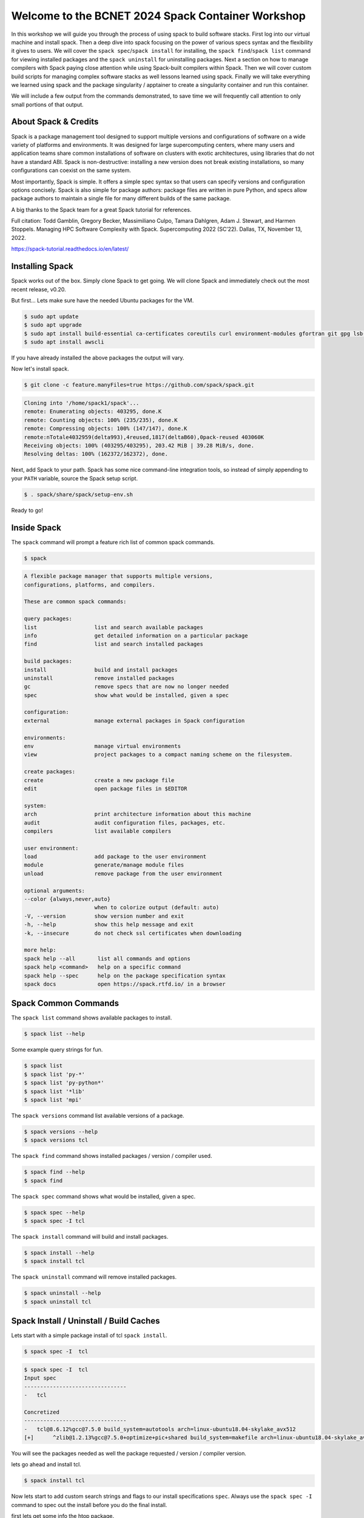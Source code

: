 Welcome to the BCNET 2024 Spack Container Workshop
===================================

In this workshop we will guide you through the process of using spack
to build software stacks. First log into our virtual machine
and install spack. Then a deep dive into spack focusing on the 
power of various specs syntax and the flexibility it gives
to users. We will cover the ``spack spec``/``spack install`` for 
installing, the ``spack find``/``spack list`` command for viewing 
installed packages and the ``spack uninstall`` for uninstalling packages. 
Next a section on how to manage compilers with Spack paying close attention 
while using Spack-built compilers within Spack. Then we will cover 
custom build scripts for managing complex software stacks as well lessons
learned using spack. Finally we will take everything we learned using spack
and the package singularity / apptainer to create a singularity container
and run this container.

We will include a few output from the commands demonstrated, to save time
we will frequently call attention to only small portions of
that output.

----------------------
About Spack & Credits 
----------------------

Spack is a package management tool designed to support multiple versions and configurations 
of software on a wide variety of platforms and environments. It was designed for large 
supercomputing centers, where many users and application teams share common installations 
of software on clusters with exotic architectures, using libraries that do not have a 
standard ABI. Spack is non-destructive: installing a new version does not break existing 
installations, so many configurations can coexist on the same system.

Most importantly, Spack is simple. It offers a simple spec syntax so that users can specify 
versions and configuration options concisely. Spack is also simple for package 
authors: package files are written in pure Python, and specs allow package authors to maintain 
a single file for many different builds of the same package.

A big thanks to the Spack team for a great Spack tutorial for references. 

Full citation: Todd Gamblin, Gregory Becker, Massimiliano Culpo, Tamara Dahlgren, Adam J. 
Stewart, and Harmen Stoppels. Managing HPC Software Complexity with Spack. 
Supercomputing 2022 (SC’22). Dallas, TX, November 13, 2022.

https://spack-tutorial.readthedocs.io/en/latest/

----------------
Installing Spack
----------------

Spack works out of the box. Simply clone Spack to get going. We will
clone Spack and immediately check out the most recent release, v0.20.

But first...
Lets make sure have the needed Ubuntu packages for the VM. 

.. code-block:: console

  $ sudo apt update
  $ sudo apt upgrade
  $ sudo apt install build-essential ca-certificates coreutils curl environment-modules gfortran git gpg lsb-release python3 python3-distutils python3-venv unzip zip
  $ sudo apt install awscli
  
If you have already installed the above packages the output will vary. 

Now let's install spack.
  
.. code-block:: console

  $ git clone -c feature.manyFiles=true https://github.com/spack/spack.git
  
.. code-block:: console

  Cloning into '/home/spack1/spack'...
  remote: Enumerating objects: 403295, done.K
  remote: Counting objects: 100% (235/235), done.K
  remote: Compressing objects: 100% (147/147), done.K
  remote:nTotale4032959(delta993),4reused,1817(deltaB60),0pack-reused 403060K
  Receiving objects: 100% (403295/403295), 203.42 MiB | 39.28 MiB/s, done.
  Resolving deltas: 100% (162372/162372), done.

Next, add Spack to your path. Spack has some nice command-line
integration tools, so instead of simply appending to your ``PATH``
variable, source the Spack setup script.

.. code-block:: console

  $ . spack/share/spack/setup-env.sh

Ready to go!

-----------------
Inside Spack
-----------------

The ``spack`` command will prompt a feature rich list of common spack commands. 

.. code-block:: console

  $ spack

.. code-block:: console

  A flexible package manager that supports multiple versions,
  configurations, platforms, and compilers.
  
  These are common spack commands:
  
  query packages:
  list                  list and search available packages
  info                  get detailed information on a particular package
  find                  list and search installed packages
  
  build packages:
  install               build and install packages
  uninstall             remove installed packages
  gc                    remove specs that are now no longer needed
  spec                  show what would be installed, given a spec
  
  configuration:
  external              manage external packages in Spack configuration
  
  environments:
  env                   manage virtual environments
  view                  project packages to a compact naming scheme on the filesystem.
  
  create packages:
  create                create a new package file
  edit                  open package files in $EDITOR
  
  system:
  arch                  print architecture information about this machine
  audit                 audit configuration files, packages, etc.
  compilers             list available compilers
  
  user environment:
  load                  add package to the user environment
  module                generate/manage module files
  unload                remove package from the user environment
  
  optional arguments:
  --color {always,never,auto}
                        when to colorize output (default: auto)
  -V, --version         show version number and exit
  -h, --help            show this help message and exit
  -k, --insecure        do not check ssl certificates when downloading
  
  more help:
  spack help --all       list all commands and options
  spack help <command>   help on a specific command
  spack help --spec      help on the package specification syntax
  spack docs             open https://spack.rtfd.io/ in a browser

----------------------
Spack Common Commands
----------------------

The ``spack list`` command shows available packages to install.

.. code-block:: console

  $ spack list --help

Some example query strings for fun.

.. code-block:: console

  $ spack list
  $ spack list 'py-*'
  $ spack list 'py-python*'
  $ spack list '*lib'
  $ spack list 'mpi'
  
The ``spack versions`` command list available versions of a package.

.. code-block:: console

  $ spack versions --help
  $ spack versions tcl
  
The ``spack find`` command shows installed packages / version / compiler used.

.. code-block:: console

  $ spack find --help
  $ spack find 
  
The ``spack spec`` command shows what would be installed, given a spec.

.. code-block:: console

  $ spack spec --help
  $ spack spec -I tcl

The ``spack install`` command will build and install packages.

.. code-block:: console

  $ spack install --help
  $ spack install tcl
  
The ``spack uninstall`` command will remove installed packages.

.. code-block:: console

  $ spack uninstall --help
  $ spack uninstall tcl
  
-----------------------------------------
Spack Install / Uninstall / Build Caches
-----------------------------------------

Lets start with a simple package install of tcl ``spack install``.

.. code-block:: console

  $ spack spec -I  tcl
  
.. code-block:: console

  $ spack spec -I  tcl
  Input spec
  --------------------------------
  -   tcl
  
  Concretized
  --------------------------------
  -   tcl@8.6.12%gcc@7.5.0 build_system=autotools arch=linux-ubuntu18.04-skylake_avx512
  [+]      ^zlib@1.2.13%gcc@7.5.0+optimize+pic+shared build_system=makefile arch=linux-ubuntu18.04-skylake_avx512

You will see the packages needed as well the package requested / version / compiler version. 

lets go ahead and install tcl.

.. code-block:: console

  $ spack install tcl

Now lets start to add custom search strings and flags to our install specifications ``spec``. 
Always use the ``spack spec -I`` command to spec out the install before you do the final install.

first lets get some info the htop package.

.. code-block:: console

  $ spack info htop
 
In one command you get the description,homepage,versions,variant flags, dependencies and more.

Lets spec out version 3.2.0, disable hwloc and enable debug

.. code-block:: console

  $ spack spec -I htop@3.2.0
  $ spack spec -I htop@3.2.0 ~hwloc 
  $ spack spec -I htop@3.2.0 ~hwloc +debug


Lets go ahead and install htop now. 

.. code-block:: console

  $ spack install htop@3.2.0 ~hwloc +debug
  
To uninstall a spack package. 

.. code-block:: console

  $ spack uninstall libtool@2.4.7

Notice how it fails due to dependencies with packages. 

.. code-block:: console

  ==> Will not uninstall libtool@2.4.7%gcc@7.5.0/mvje3k2
  The following packages depend on it:
    -- linux-ubuntu18.04-haswell / gcc@7.5.0 ------------------------
    ha6adqe htop@3.2.0
  ==> Error: There are still dependents.
    use `spack uninstall --dependents` to remove dependents too

Loading up installed modules 

.. code-block:: console

  $ which htop
  /usr/bin/htop
  $ htop --version
  htop 2.1.0 - (C) 2004-2018 Hisham Muhammad
  Released under the GNU GPL.
  
  $ spack load htop
  $ which htop
  /home/ubuntu/spack/opt/spack/linux-ubuntu18.04-skylake_avx512/gcc-7.5.0/htop-3.2.0-zoznzvyv5ilhshf3at4gqnkhajzgdev7/bin/htop
  $ htop --version
  htop 3.2.0

-------------------
Spack Build Caches 
-------------------

The use of a ``binary cache`` can result in software installs up to 20x faster 
for common Spack package installs. This tutorial will explain through the process 
of setting up a source mirror with a binary cache mirrors. Binary caches allow one 
to install pre-compiled binaries to your spack installation path.

Using the binary cache

.. code-block:: console

  $ spack mirror add binary_mirror https://binaries.spack.io/develop
  $ spack buildcache keys --install --trust
  
  ==> Fetching https://binaries.spack.io/develop/build_cache/_pgp/2C8DD3224EF3573A42BD221FA8E0CA3C1C2ADA2F.pub
  gpg: key A8E0CA3C1C2ADA2F: 7 signatures not checked due to missing keys
  gpg: key A8E0CA3C1C2ADA2F: public key "Spack Project Official Binaries <maintainers@spack.io>" imported
  gpg: Total number processed: 1
  gpg:               imported: 1
  gpg: no ultimately trusted keys found
  gpg: inserting ownertrust of 6
  
  $ spack mirror list

Now lets take a look inside the buidcache 

.. code-block:: console

  $ spack buildcache list --allarch

This is a very new addition to Spack. The options are limited
and so filtering to specific arch is not yet functional. 

Build caches are hit and miss depending on spack versions and installed packaged. 
For example lammps is not listed in the buildcache mirror list. So most of the install
will still take some time.

Some example commands to try. 

.. code-block:: console

  $ spack spec -I intel-mpi
  $ spack install --cache-only intel-mpi

.. code-block:: console

  $ ==> Installing intel-mpi-2019.10.317-3d3xzc5ibrsjtqvgsv7ewvhdf5uw3ffj
    ==> intel-mpi exists in binary cache but with different hash
    ==> Error: No binary for intel-mpi-2019.10.317-3d3xzc5ibrsjtqvgsv7ewvhdf5uw3ffj found when cache-only specified
    ==> Error: Failed to install intel-mpi due to SystemExit: 1
  
Now lets try to install a package that is listed.

.. code-block:: console

  $ spack buildcache list --allarch | grep intel
  $ spack spec -I intel-tbb
  $ spack install --cache-only intel-tbb

.. code-block:: console

  $ ==> Installing intel-tbb-2020.3-rbexoowaqll5pqen452ef2wqho6jlz36
  ==> Fetching https://binaries.spack.io/develop/build_cache/linux-ubuntu18.04-x86_64-gcc-7.5.0-intel-tbb-2020.3
  rbexoowaqll5pqen452ef2wqho6jlz36.spec.json.sig
  gpg: Signature made Thu Sep  8 19:58:45 2022 UTC
  gpg:                using RSA key D2C7EB3F2B05FA86590D293C04001B2E3DB0C723
  gpg: Good signature from "Spack Project Official Binaries <maintainers@spack.io>" [ultimate]
  ==> Fetching https://binaries.spack.io/develop/build_cache/linux-ubuntu18.04-x86_64/gcc-7.5.0/intel-tbb-2020.3/linux-ubuntu18.04-x86_64-gcc-7.5.0-intel
  tbb-2020.3-rbexoowaqll5pqen452ef2wqho6jlz36.spack
  ==> Extracting intel-tbb-2020.3-rbexoowaqll5pqen452ef2wqho6jlz36 from binary cache
  ==> intel-tbb: Successfully installed intel-tbb-2020.3-rbexoowaqll5pqen452ef2wqho6jlz36
  Search: 0.00s.  Fetch: 1.11s.  Install: 0.53s.  Total: 1.64s
  [+] /home/ubuntu/spack/opt/spack/linux-ubuntu18.04-x86_64/gcc-7.5.0/intel-tbb-2020.3-rbexoowaqll5pqen452ef2wqho6jlz36
  
To remove the binary cache from your spack environment. 

.. code-block:: console

  $ spack mirror list
  $ spack mirror remove binary_mirror
  $ spack clean
  $ spack clean -b

-----------------
Spack Compilers
-----------------

Spack can install and manage a list of available compilers on the system, detected 
automatically from the user’s ``PATH`` variable. The ``spack compilers`` command 
is an alias for the command ``spack compiler list``.

.. code-block:: console

  $ spack compilers
  
.. code-block:: console

  ==> Available compilers
  -- gcc ubuntu18.04-x86_64 ---------------------------------------
  gcc@7.5.0
  
Let's install a new compiler 

.. code-block:: console

  $ spack install --cache-only gcc@8.4.0
  
.. code-block:: console

  ==> gcc: Successfully installed gcc-8.4.0-kf55dvoi3iuagjkvomjti2lemura7b42
    Stage: 8.83s.  Autoreconf: 0.00s.  Configure: 2.33s.  Build: 1h 26m 41.56s.  Install: 32.20s.  Total: 1h 27m 25.21s
  [+] /home/ubuntu/spack/opt/spack/linux-ubuntu18.04-skylake_avx512/gcc-7.5.0/gcc-8.4.0-kf55dvoi3iuagjkvomjti2lemura7b42

Now let's add the new compiler to our list of available compilers. Using the 
``spack compiler add`` command. This will allow future packages to build 
with gcc@8.4.0 if selected.

.. code-block:: console

  $ spack find -p gcc
  $ spack compiler add $(spack location -i gcc@8.4.0)
  $ spack compilers

.. code-block:: console

  -- linux-ubuntu18.04-skylake_avx512 / gcc@7.5.0 -----------------
  gcc@8.4.0  /home/ubuntu/spack/opt/spack/linux-ubuntu18.04-skylake_avx512/gcc-7.5.0/gcc-8.4.0-kf55dvoi3iuagjkvomjti2lemura7b42
  ==> 1 installed package
  
  ==> Added 1 new compiler to /home/ubuntu/.spack/linux/compilers.yaml
    gcc@8.4.0
  ==> Compilers are defined in the following files:
    /home/ubuntu/.spack/linux/compilers.yaml
    
  ==> Available compiler
  -- gcc ubuntu18.04-x86_64 ---------------------------------------
  gcc@8.4.0  gcc@7.5.0  
  
Let's use the new version of gcc/8.4.0 and install a few packages. 

.. code-block:: console

  $ spack load gcc@8.4.0
  $ spack find --loaded
  $ spack spec -I bzip2
  $ spack spec -I bzip2%gcc@8.4.0
  $ spack install bzip2%gcc@8.4.0
  $ spack find

The end result should result in packages both installed using ``gcc@7.5.0`` 
and ``gcc@8.4.0``.

Installing gcc/8.4.0 did take 1h 27m total as you can see above. I did not use a build
cache. Let's use a build cache and see how long it takes. 

.. code-block:: console

  $ spack unload gcc@8.4.0
  $ spack buildcache list --allarch | grep gcc
  $ spack install --cache-only gcc@8.4.0
  $ spack find
  
.. code-block:: console

  ==> gcc: Successfully installed gcc-8.4.0-tf5qxoqsrla6jzuno5wdcwsn6saeiy2f
  Search: 0.00s.  Fetch: 12.08s.  Install: 11.64s.  Total: 23.72s
  [+] /home/ubuntu/spack/opt/spack/linux-ubuntu18.04-x86_64/gcc-7.5.0/gcc-8.4.0-tf5qxoqsrla6jzuno5wdcwsn6saeiy2f
  
  -- linux-ubuntu18.04-skylake_avx512 / gcc@7.5.0 -----------------
  -- linux-ubuntu18.04-skylake_avx512 / gcc@8.4.0 -----------------
  -- linux-ubuntu18.04-x86_64 / gcc@7.5.0 -------------------------
  
Notice the difference with the installed packaged / compiler version vs non cache.  

==============================
Building Apptainer Containers
==============================

About Containers
-----------------

Containerized software is becoming more prevelant throughout the computing landscape and that includes research computing. Have you ever had an environment that you have spent hours installing and preparing and then needed to turn around and have a colleague need to replicate it, or worse, you need to migrate to an entirely new system? Containers are prefect for this sort of scenario. If you build it once in a container, the file can be brought and shared to any system that runs a container framework and launch it to run software without worrying about the environment on the local machine.

A container functions as effectively an isolated operating system on a node while it is running. Commands and software executed within the container will therefore run using this isolated system. This has many, many applications but for today we will explore how this can be applied to research workloads.

Two common frameworks for containers in research computing are:
* Docker
* Apptainer/Singularity

We will focus on using Apptainer but note that Docker containers are also supported by Apptainer and infact will be the basis of several containers we will be building.


Downloading Pre-built Containers
---------------------------------

Sometimes everything you already need is available in a container online. This can save time on building an environment by simply pulling a container that is ready for your use. The most common repository for containers is Docker Hub : <https://hub.docker.com>. This website hosts a variety of Docker containers that are both uploaded by users and organizations and are freely able to be pulled and run on local machines with Apptainer.

To start off we will run the following command:
.. code-block:: console
  apptainer pull docker://rockylinux/rockylinux:9 `

This will download a basic container that runs on Rocky Linux 9 rather than Ubuntu that your VM is running.

Once the container is finished downloading we will look at the differences between the two containers. Before starting the container run the command

.. code-block:: console
  tar --version`

Now lets start a session within the container and run the command again:

.. code-block:: console
  apptainer shell rockylinux_9.sif
  tar --version

Note that the container has a different version of tar than the main operating system has. This can be used to build an entire environment with the exact versions of software and libraries needed to execute your research software.

Additionally commands to containers can be passed non-interactively. For HPC systems, when submitting jobs this will be the main method of calling containers within job scripts:

.. code-block:: console
  apptainer exec rockylinux_9.sif tar --version


Leveraging Spack 
------------------ 

Using Spack we can simplify the build process of environments for containers substantially. Spack has the ability to write an entire build file for a new container from a simple YAML list of packages that Spack can provide. Here we will set up a build for a simple container with a single package using Spack's containerize function.

First we set up the environment for spack and create a new spack.yaml file to read from
.. code-block:: console

  $ cd apptainer
  $ . spack/share/spack/setup-env.sh 
  $ nano spack.yaml

Inserting this code into the spack.yaml file will tell Spack we want 
.. code-block:: console
  
  spack:
   specs:
    - dcm2niix
   container:
    format: singularity

Now that we have the packages all loaded we start up apptainer and run the containerize function to make a build definitions file
.. code-block:: console

  $ spack load apptainer
  $ spack containerize > spack-user-dcm2niix.def
  $ apptainer build spack-user-dcm2niix.sif spack-user-dcm2niix.def

Spack will then build from source everything needed for the container and package it within the output .sif file.


Building Apptainer containers from scratch
--------------------------------------------

In some cases the entire set of software you need to build a container is not available in Spack. This can be particularly true if you have self compiled code that needs to be pre-built for your jobs to execute functions from. In that case we can build a Apptainer build file and use that to construct our environment. Lets break down the key components of a build file and then put them together to build an image.

Apptainer Image Header
^^^^^^^^^^^^^^^^^^^^^^^

Every build file starts with a base image and a location to pull the image from. In our case lets look at a basic Ubuntu image as the starting point

.. code-block:: console
  Bootstrap: docker
  From: ubuntu:22.04

This tells us we want a container from DockerHub from Ubuntu with the release 22.04. More complex build files such as the ones generated by Spack will also include a 'Stage' command to allow you to break up compiling and building the container into multiple stages to reduce container size. For this demo we will be working just with a single stage container.

Next we will define our environment variables that will be set up each time the container launches. This is very useful if you have a complex install path and would like it to be set up for easy execution from the command line.

.. code-block:: console
  %environment
  export PATH=/opt/new_software/bin:${PATH}
  export EXAMPLE_VAR=23

Finally we have the main block for the build file: 'post'. This block defines all of the commands we want to run to build up the environment and install software. Here we can place commands to set up our software in `/opt/new_software/bin` and ensure it is ready to go when the container finishes building.

.. code-block:: console
  %post
  apt-get update && apt-get install -y --no-install-recommends  wget tar zip man git gcc
  mkdir -p /opt/new_software/bin
  cd /opt/new_software/bin
  wget https://github.com/ruanyf/simple-bash-scripts/raw/master/scripts/color.sh

This puts a simple bash script into our path. Now lets finish off and build the container to see how it executes. Please use whatever you named the build file in place of 'my_container.def'

.. code-block:: console
  apptainer build my_container.sif  my_container.def

Now finally we can execute the container built and see the colored output from the script we added.

.. code-block:: console
  apptainer exec my_container.sif color.sh


-----------------
Using Apptainer Containers
-----------------

.. code-block:: console

  $ apptainer exec spack-user-dcm2niix.sif dcm2niix -h




